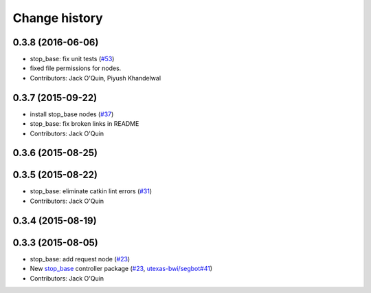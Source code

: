 Change history
==============

0.3.8 (2016-06-06)
------------------
* stop_base: fix unit tests (`#53 <https://github.com/utexas-bwi/bwi_common/issues/53>`_)
* fixed file permissions for nodes.
* Contributors: Jack O'Quin, Piyush Khandelwal

0.3.7 (2015-09-22)
------------------
* install stop_base nodes (`#37 <https://github.com/jack-oquin/bwi_common/issues/37>`_)
* stop_base: fix broken links in README
* Contributors: Jack O'Quin

0.3.6 (2015-08-25)
------------------

0.3.5 (2015-08-22)
------------------
* stop_base: eliminate catkin lint errors (`#31 <https://github.com/utexas-bwi/bwi_common/issues/31>`_)
* Contributors: Jack O'Quin

0.3.4 (2015-08-19)
------------------

0.3.3 (2015-08-05)
------------------

* stop_base: add request node (`#23 <https://github.com/utexas-bwi/bwi_common/issues/23>`_)
* New `stop_base`_ controller package (`#23 <https://github.com/utexas-bwi/bwi_common/issues/23>`_, `utexas-bwi/segbot#41 <https://github.com/utexas-bwi/segbot/issues/41>`_)
* Contributors: Jack O'Quin

.. _stop_base: http://wiki.ros.org/stop_base
